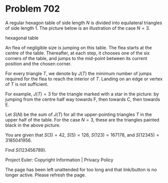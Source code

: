 *   Problem 702

   A regular hexagon table of side length $N$ is divided into equilateral
   triangles of side length $1$. The picture below is an illustration of the
   case $N = 3$.

   hexagonal table

   An flea of negligible size is jumping on this table. The flea starts at
   the centre of the table. Thereafter, at each step, it chooses one of the
   six corners of the table, and jumps to the mid-point between its current
   position and the chosen corner.

   For every triangle $T$, we denote by $J(T)$ the minimum number of jumps
   required for the flea to reach the interior of $T$. Landing on an edge or
   vertex of $T$ is not sufficient.

   For example, $J(T) = 3$ for the triangle marked with a star in the
   picture: by jumping from the centre half way towards F, then towards C,
   then towards E.

   Let $S(N)$ be the sum of $J(T)$ for all the upper-pointing triangles $T$
   in the upper half of the table. For the case $N = 3$, these are the
   triangles painted black in the above picture.

   You are given that $S(3) = 42$, $S(5) = 126$, $S(123) = 167178$, and
   $S(12345) = 3185041956$.

   Find $S(123456789)$.

   Project Euler: Copyright Information | Privacy Policy

   The page has been left unattended for too long and that link/button is no
   longer active. Please refresh the page.
